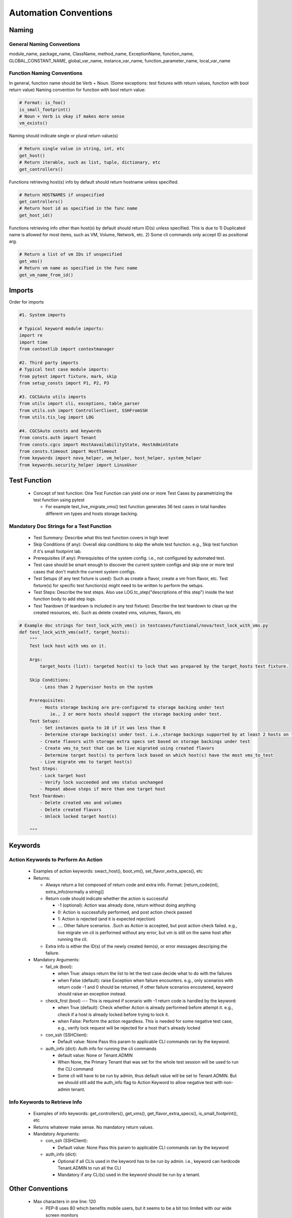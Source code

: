Automation Conventions 
===============================================

Naming
----------------------------------------------

General Naming Conventions
^^^^^^^^^^^^^^^^^^^^^^^^^^^^^^^^^^^^^^^^^^^^^

module_name, package_name, ClassName, method_name, ExceptionName, function_name, GLOBAL_CONSTANT_NAME, global_var_name, instance_var_name, function_parameter_name, local_var_name

Function Naming Conventions
^^^^^^^^^^^^^^^^^^^^^^^^^^^^^^^^^^^^^^^^^^^^^

In general, function name should be Verb + Noun. (Some exceptions: test fixtures with return values, function with bool return value)
Naming convention for function with bool return value:

.. code-block:: python

 # Format: is_foo()
 is_small_footprint()	
 # Noun + Verb is okay if makes more sense
 vm_exists() 

Naming should indicate single or plural return value(s)

.. code-block:: python

 # Return single value in string, int, etc
 get_host()
 # Return iterable, such as list, tuple, dictionary, etc
 get_controllers()

Functions retrieving host(s) info by default should return hostname unless specified.

.. code-block:: python

 # Return HOSTNAMES if unspecified
 get_controllers() 
 # Return host id as specified in the func name
 get_host_id()

Functions retrieving info other than host(s) by default should return ID(s) unless specified.
This is due to 1) Duplicated name is allowed for most items, such as VM, Volume, Network, etc. 2) Some cli commands only accept ID as positional arg.

.. code-block:: python

 # Return a list of vm IDs if unspecified
 get_vms()
 # Return vm name as specified in the func name
 get_vm_name_from_id()

Imports
----------------------------------------------

Order for imports

.. code-block:: python

 #1. System imports

 # Typical keyword module imports:
 import re
 import time
 from contextlib import contextmanager

 #2. Third party imports
 # Typical test case module imports:
 from pytest import fixture, mark, skip
 from setup_consts import P1, P2, P3

 #3. CGCSAuto utils imports
 from utils import cli, exceptions, table_parser
 from utils.ssh import ControllerClient, SSHFromSSH
 from utils.tis_log import LOG

 #4. CGCSAuto consts and keywords
 from consts.auth import Tenant
 from consts.cgcs import HostAavailabilityState, HostAdminState
 from consts.timeout import HostTimeout
 from keywords import nova_helper, vm_helper, host_helper, system_helper
 from keywords.security_helper import LinuxUser


Test Function
----------------------------------------------

 * Concept of test function: One Test Function can yield one or more Test Cases by parametrizing the test function using pytest
   
   * For example test_live_migrate_vms() test function generates 36 test cases in total handles different vm types and hosts storage backing.

Mandatory Doc Strings for a Test Function
^^^^^^^^^^^^^^^^^^^^^^^^^^^^^^^^^^^^^^^^^^^^^

 * Test Summary: Describe what this test function covers in high level
 * Skip Conditions (if any): Overall skip conditions to skip the whole test function. e.g., Skip test function if it's small footprint lab.
 * Prerequisites (if any): Prerequisites of the system config. i.e., not configured by automated test.
 * Test case should be smart enough to discover the current system configs and skip one or more test cases that don't match the current system configs.
 * Test Setups (if any test fixture is used): Such as create a flavor, create a vm from flavor, etc. Test fixture(s) for specific test function(s) might need to be written to perform the setups.
 * Test Steps: Describe the test steps. Also use LOG.tc_step("descriptions of this step") inside the test function body to add step logs.
 * Test Teardown (if teardown is included in any test fixture): Describe the test teardown to clean up the created resources, etc. Such as delete created vms, volumes, flavors, etc

.. code-block:: python

 # Example doc strings for test_lock_with_vms() in testcases/functional/nova/test_lock_with_vms.py
 def test_lock_with_vms(self, target_hosts):
     """
     Test lock host with vms on it.  

     Args:
         target_hosts (list): targeted host(s) to lock that was prepared by the target_hosts test fixture.
     
     Skip Conditions: 
         - Less than 2 hypervisor hosts on the system

     Prerequisites: 
         - Hosts storage backing are pre-configured to storage backing under test 
             ie., 2 or more hosts should support the storage backing under test.
     Test Setups:
         - Set instances quota to 10 if it was less than 8
         - Determine storage backing(s) under test. i.e.,storage backings supported by at least 2 hosts on the system
         - Create flavors with storage extra specs set based on storage backings under test
         - Create vms_to_test that can be live migrated using created flavors
         - Determine target host(s) to perform lock based on which host(s) have the most vms_to_test
         - Live migrate vms to target host(s)
     Test Steps:
         - Lock target host
         - Verify lock succeeded and vms status unchanged
         - Repeat above steps if more than one target host
     Test Teardown:
         - Delete created vms and volumes
         - Delete created flavors
         - Unlock locked target host(s)

     """

Keywords
----------------------------------------------

Action Keywords to Perform An Action
^^^^^^^^^^^^^^^^^^^^^^^^^^^^^^^^^^^^^^^^^^^^^

 * Examples of action keywords: swact_host(), boot_vm(), set_flavor_extra_specs(), etc
 * Returns:

   * Always return a list composed of return code and extra info. Format: [return_code(int), extra_info(normally a string)]
   * Return code should indicate whether the action is successful

     * -1 (optional): Action was already done, return without doing anything
     * 0: Action is successfully performed, and post action check passed
     * 1: Action is rejected (and it is expected rejection)
     * .... Other failure scenarios. .Such as Action is accepted, but post action check failed. e.g., live migrate vm cli is performed without any error, but vm is still on the same host after running the cli.
   * Extra info is either the ID(s) of the newly created item(s), or error messages descriping the failure.
 * Mandatory Arguments:

   * fail_ok (bool):

     * when True: always return the list to let the test case decide what to do with the failures
     * when False (default): raise Exception when failure encounters. e.g., only scenarios with return code -1 and 0 should be returned, if other failure scenarios encoutered, keyword should raise an exception instead.
   * check_first (bool) --- This is required if scenario with -1 return code is handled by the keyword:

     * when True (default): Check whether Action is already performed before attempt it. e.g., check if a host is already locked before trying to lock it.
     * when False: Perform the action regardless. This is needed for some negative test case, e.g., verify lock request will be rejected for a host that's already locked
   * con_ssh (SSHClient):

     * Default value: None Pass this param to applicable CLI commands ran by the keyword.
   * auth_info (dict): Auth info for running the cli commands

     * default value: None or Tenant.ADMIN
     * When None, the Primary Tenant that was set for the whole test session will be used to run the CLI command
     * Some cli will have to be run by admin, thus default value will be set to Tenant.ADMIN. But we should still add the auth_info flag to Action Keyword to allow negative test with non-admin tenant.

Info Keywords to Retrieve Info
^^^^^^^^^^^^^^^^^^^^^^^^^^^^^^^^^^^^^^^^^^^^^

 * Examples of info keywords: get_controllers(), get_vms(), get_flavor_extra_specs(), is_small_footprint(), etc
 * Returns whatever make sense. No mandatory return values.
 * Mandatory Arguments:

   * con_ssh (SSHClient):

     * Default value: None Pass this param to applicable CLI commands ran by the keyword
   * auth_info (dict):

     * Optional if all CLIs used in the keyword has to be run by admin. i.e., keyword can hardcode Tenant.ADMIN to run all the CLI
     * Mandatory if any CLI(s) used in the keyword should be run by a tenant.

Other Conventions
----------------------------------------------

 * Max characters in one line: 120

   * PEP-8 uses 80 which benefits mobile users, but it seems to be a bit too limited with our wide screen monitors
 * Use string.format() to format a string. Reason: variable type is handled automatically.

.. code-block:: python
 
 “{} has {} hosts: {}”.format(‘R720_1_2’, 4, [‘controller-0’, ‘controller-1’])

Things to Avoid
----------------------------------------------

 * Avoid using **TAB** unless it's set to 4 spaces in your editor
 * Avoid ``from my_package.my_module import *.`` Reasons:

   * Hides the origin of the imported variables/functions
   * Might unintentionally override the variable/function
   * Messes up global variables
 * Avoid catching exception in a test function

   * Action Keywords should define proper return code, with a **fail_ok** flag
 * Avoid writing very long function

   * Usually should be within the height of your computer monitor excluding doc strings, i.e., 55 - 60 lines. Or page-down once should bring you to the end of the function.
   * Extract some contents out to reduce the length and increase the readability of a function
 * Avoid nested function (func inside a func)

   * Except ``@pytest.fixture()``. Test teardown should be written as a nested function of a ``@pytest.fixture()``.
   * For keyword function, create another assisting function instead, such as:

     * _func_name(): Similar to public func - can be used by any other functions.
     * _func_name() : Similar to protected func - can still be used by other module but not encouraged to use
     * __func_name(): Similar to private func - cannot be used by other module
   * For test function:

     * Create a new keyword or update existing keyword if possible
     * See if any content can/should be extracted out to test setups by creating a test fixture function (fuction decorated with ``@pytest.fixture()``)

